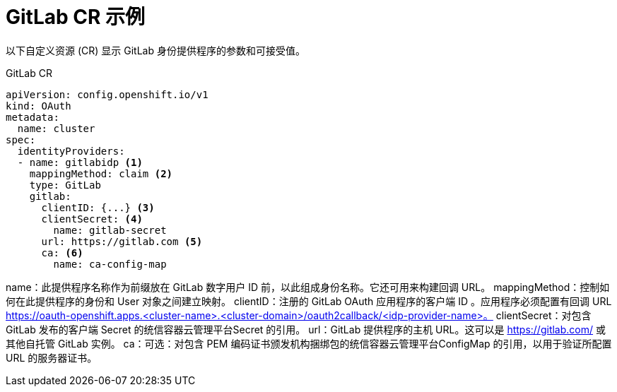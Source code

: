 // Module included in the following assemblies:
//
// * authentication/identity_providers/configuring-gitlab-identity-provider.adoc

[id="identity-provider-gitlab-CR_{context}"]
= GitLab CR 示例

以下自定义资源 (CR) 显示 GitLab 身份提供程序的参数和可接受值。

.GitLab CR

[source,yaml]
----
apiVersion: config.openshift.io/v1
kind: OAuth
metadata:
  name: cluster
spec:
  identityProviders:
  - name: gitlabidp <1>
    mappingMethod: claim <2>
    type: GitLab
    gitlab:
      clientID: {...} <3>
      clientSecret: <4>
        name: gitlab-secret
      url: https://gitlab.com <5>
      ca: <6>
        name: ca-config-map
----
name：此提供程序名称作为前缀放在 GitLab 数字用户 ID 前，以此组成身份名称。它还可用来构建回调 URL。
mappingMethod：控制如何在此提供程序的身份和 User 对象之间建立映射。
clientID：注册的 GitLab OAuth 应用程序的客户端 ID 。应用程序必须配置有回调 URL https://oauth-openshift.apps.<cluster-name>.<cluster-domain>/oauth2callback/<idp-provider-name>。
clientSecret：对包含 GitLab 发布的客户端 Secret 的统信容器云管理平台Secret 的引用。
url：GitLab 提供程序的主机 URL。这可以是 https://gitlab.com/ 或其他自托管 GitLab 实例。
ca：可选：对包含 PEM 编码证书颁发机构捆绑包的统信容器云管理平台ConfigMap 的引用，以用于验证所配置 URL 的服务器证书。
